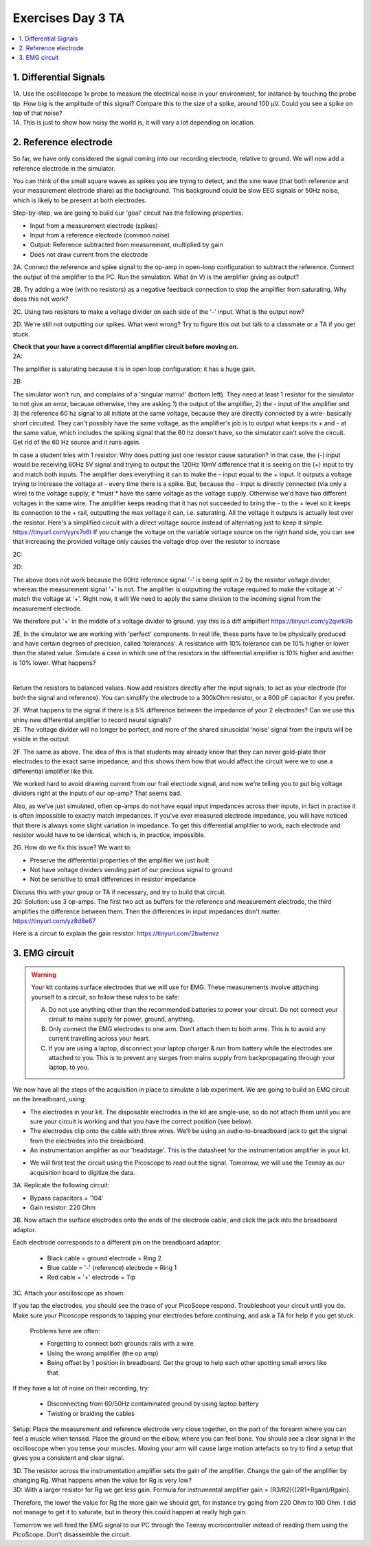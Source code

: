 .. _refEDay3TA:

***********************************
Exercises Day 3 TA
***********************************

.. contents::
  :depth: 2
  :local:

1. Differential Signals
###################################

.. container:: exercise

  1A.	Use the oscilloscope 1x probe to measure the electrical noise in your environment, for instance by touching the probe tip. How big is the amplitude of this signal? Compare this to the size of a spike, around 100 µV. Could you see a spike on top of that noise?

.. container:: tabox

  1A. This is just to show how noisy the world is, it will vary a lot depending on location.

2. Reference electrode
###################################

So far, we have only considered the signal coming into our recording electrode, relative to ground. We will now add a reference electrode in the simulator.

You can think of the small square waves as spikes you are trying to detect, and the sine wave (that both reference and your measurement electrode share) as the background. This background could be slow EEG signals or 50Hz noise, which is likely to be present at both electrodes.

Step-by-step, we are going to build our 'goal' circuit has the following properties:

- Input from a measurement electrode (spikes)
- Input from a reference electrode (common noise)
- Output: Reference subtracted from measurement, multiplied by gain
- Does not draw current from the electrode

.. image:: ../_static/images/EEA/sim_reference_electrode.png
  :align: center
  :target: https://tinyurl.com/yedcnfp4


.. container:: exercise

  2A. Connect the reference and spike signal to the op-amp in open-loop configuration to subtract the reference. Connect the output of the amplifier to the PC. Run the simulation. What (in V) is the amplifier giving as output?

  2B. Try adding a wire (with no resistors) as a negative feedback connection to stop the amplifier from saturating. Why does this not work?

  2C. Using two resistors to make a voltage divider on each side of the '-' input.
  What is the output now?

  2D. We're still not outputting our spikes. What went wrong?
  Try to figure this out but talk to a classmate or a TA if you get stuck.

  **Check that your have a correct differential amplifier circuit before moving on.**

.. container:: tabox

   2A:

   .. image:: ../_static/images/EEA/open_loop_ref.png
     :align: center
     :target: https://tinyurl.com/yemp5rve

   The amplifier is saturating because it is in open loop configuration; it has a huge gain.

   2B:

   .. image:: ../_static/images/EEA/singular_matrix.png
     :align: center
     :target: https://tinyurl.com/y2g8xpvc

   The simulator won't run, and complains of a 'singular matrix!' (bottom left). They need at least 1 resistor for the simulator to not give an error, because otherwise, they are asking 1) the output of the amplifier, 2) the - input of the amplifier and 3) the reference 60 hz signal to all initiate at the same voltage, because they are directly connected by a wire- basically short circuited. They can't possibly have the same voltage, as the amplifier's job is to output what keeps its + and - at the same value, which includes the spiking signal that the 60 hz doesn't have, so the simulator can't solve the circuit. Get rid of the 60 Hz source and it runs again.

   In case a student tries with 1 resistor: Why does putting just one resistor cause saturation? In that case, the (-) input would be receiving 60Hz 5V signal and trying to output the 120Hz 10mV difference that it is seeing on the (+) input to try and match both inputs. The amplifier does everything it can to make the - input equal to the + input. It outputs a voltage trying to increase the voltage at - every time there is a spike. But, because the - input is directly connected (via only a wire) to the voltage supply, it *must * have the same voltage as the voltage supply. Otherwise we'd have two different voltages in the same wire. The amplifier keeps reading that it has not succeeded to bring the - to the + level so it keeps its connection to the + rail, outputting the max voltage it can, i.e. saturating. All the voltage it outputs is actually lost over the resistor.
   Here's a simplified circuit with a direct voltage source instead of alternating just to  keep it simple. https://tinyurl.com/yyrs7o6t
   If you change the voltage on the variable voltage source on the right hand side, you can see that increasing the provided voltage only causes the voltage drop over the resistor to increase

   2C:

   .. image:: ../_static/images/EEA/neg_feedback_voltage_div.png
     :align: center
     :target: https://tinyurl.com/y5h9uuv4

   2D:

   The above does not work because the 60Hz reference signal '-' is being split in 2 by the resistor voltage divider, whereas the measurement signal '+' is not. The amplifier is outputting the voltage required to make the voltage at '-' match the voltage at '+'. Right now, it will  We need to apply the same division to the incoming signal from the measurement electrode.

   We therefore put '+' in the middle of a voltage divider to ground. yay this is a diff amplifier! https://tinyurl.com/y2qvrk9b

   .. image:: ../_static/images/EEA/diff_amp.png
     :align: center
     :target: https://tinyurl.com/y2qvrk9b


.. container:: exercise

  2E. In the simulator we are working with 'perfect' components. In real life, these parts have to be physically produced and have certain degrees of precision, called 'tolerances'. A resistance with 10% tolerance can be 10% higher or lower than the stated value.
  Simulate a case in which one of the resistors in the differential amplifier is 10% higher and another is 10% lower. What happens?

  |

  Return the resistors to balanced values. Now add resistors directly after the input signals, to act as your electrode (for both the signal and reference). You can simplify the electrode to a 300kOhm resistor, or a 800 pF capacitor if you prefer.


  2F. What happens to the signal if there is a 5% difference between the impedance of your 2 electrodes?
  Can we use this shiny new differential amplifier to record neural signals?

.. container:: tabox

  2E. The voltage divider will no longer be perfect, and more of the shared sinusoidal 'noise' signal from the inputs will be visible in the output.

  2F. The same as above. The idea of this is that students may already know that they can never gold-plate their electrodes to the exact same impedance, and this shows them how that would affect the circuit were we to use a differential amplifier like this.

  .. image:: ../_static/images/EEA/diff_amp_unbalanced_resistors.png
    :align: center
    :target: https://tinyurl.com/y5uu48hw


We worked hard to avoid drawing current from our frail electrode signal, and now we’re telling you to put big voltage dividers right at the inputs of our op-amp? That seems bad.

Also, as we’ve just simulated, often op-amps do not have equal input impedances across their inputs, in fact in practise it is often impossible to exactly match impedances. If you've ever measured electrode impedance, you will have noticed that there is always some slight variation in impedance. To get this differential amplifier to work, each electrode and resistor would have to be identical, which is, in practice, impossible.

.. container:: exercise

  2G. How do we fix this issue? We want to:


  - Preserve the differential properties of the amplifier we just built
  - Not have voltage dividers sending part of our precious signal to ground
  - Not be sensitive to small differences in resistor impedance

  Discuss this with your group or TA if necessary, and try to build that circuit.

.. container:: tabox

   2G: Solution: use 3 op-amps. The first two act as buffers for the reference and measurement electrode, the third amplifies the difference between them. Then the differences in input impedances don't matter.
   https://tinyurl.com/yz8d8e67

   .. image:: ../_static/images/EEA/instrumentation_amp_simulator.png
     :align: center
     :target: https://tinyurl.com/yz8d8e67

   Here is a circuit to explain the gain resistor: https://tinyurl.com/2bwtenvz



3. EMG circuit
###################################

.. warning::
  Your kit contains surface electrodes that we will use for EMG. These measurements involve attaching yourself to a circuit, so follow these rules to be safe:

  A.	Do not use anything other than the recommended batteries to power your circuit. Do not connect your circuit to mains supply for power, ground, anything.
  B.	Only connect the EMG electrodes to one arm. Don’t attach them to both arms. This is to avoid any current travelling across your heart.
  C.	If you are using a laptop, disconnect your laptop charger & run from battery while the electrodes are attached to you. This is to prevent any surges from mains supply from backpropagating through your laptop, to you.

We now have all the steps of the acquisition in place to simulate a lab experiment. We are going to build an EMG circuit on the breadboard, using:

- The electrodes in your kit. The disposable electrodes in the kit are single-use, so do not attach them until you are sure your circuit is working and that you have the correct position (see below).
- The electrodes clip onto the cable with three wires. We’ll be using an audio-to-breadboard jack to get the signal from the electrodes into the breadboard.
- An instrumentation amplifier as our 'headstage'. `This <https://www.analog.com/media/en/technical-documentation/data-sheets/AD622.pdf>`_ is the datasheet for the instrumentation amplifier in your kit.

.. image:: ../_static/images/EEA/instr_amp_pinout.png
  :align: center

- We will first test the circuit using the Picoscope to read out the signal. Tomorrow, we will use the Teensy as our acquisition board to digitize the data.

.. container:: exercise

  3A. Replicate the following circuit:

  .. image:: ../_static/images/EEA/fritz_emg_picoscope.png
    :align: center

  * Bypass capacitors = '104'
  * Gain resistor: 220 Ohm

  3B. Now attach the surface electrodes onto the ends of the electrode cable, and click the jack into the breadboard adaptor.

  Each electrode corresponds to a different pin on the breadboard adaptor:

    * Black cable = ground electrode = Ring 2
    * Blue cable = '-' (reference) electrode  = Ring 1
    *	Red cable = '+' electrode = Tip

  3C. Attach your oscilloscope as shown:

  .. image:: ../_static/images/EEA/board_emg_picoscope.png
    :align: center

  If you tap the electrodes, you should see the trace of your PicoScope respond. Troubleshoot your circuit until you do. Make sure your Picoscope responds to tapping your electrodes before continuing, and ask a TA for help if you get stuck.

.. container:: tabox

     Problems here are often:

     * Forgetting to connect both grounds rails with a wire
     * Using the wrong amplifier (the op amp)
     * Being offset by 1 position in breadboard. Get the group to help each other spotting small errors like that.

    If they have a lot of noise on their recording, try:

     •	Disconnecting from 60/50Hz contaminated ground by using laptop battery
     •	Twisting or braiding the cables

.. container:: exercise

  Setup: Place the measurement and reference electrode very close together, on the part of the forearm where you can feel a muscle when tensed. Place the ground on the elbow, where you can feel bone.  You should see a clear signal in the oscilloscope when you tense your muscles. Moving your arm will cause large motion artefacts so try to find a setup that gives you a consistent and clear signal.

  .. image:: ../_static/images/EEA/arm.png
     :align: center

  3D.	The resistor across the instrumentation amplifier sets the gain of the amplifier. Change the gain of the amplifier by changing Rg. What happens when the value for Rg is very low?


.. container:: tabox

  3D:
  With a larger resistor for Rg we get less gain. Formula for instrumental amplifier gain = (R3/R2){(2R1+Rgain)/Rgain}.

  Therefore, the lower the value for Rg the more gain we should get, for instance try going from 220 Ohm to 100 Ohm. I did not manage to get it to saturate, but in theory this could happen at really high gain.

Tomorrow we will feed the EMG signal to our PC through the Teensy microcontroller instead of reading them using the PicoScope. Don't disassemble the circuit.